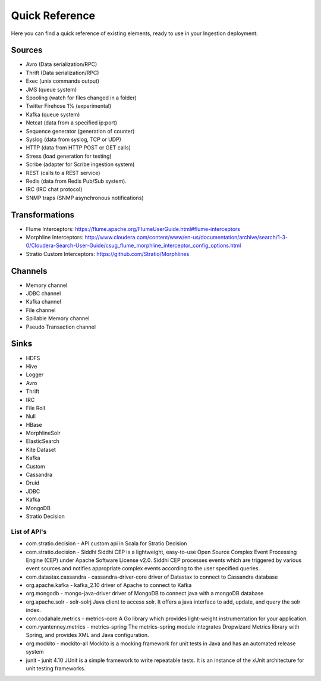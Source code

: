 Quick Reference
***************

Here you can find a quick reference of existing elements, ready to use in your Ingestion deployment:

Sources
=======

*   Avro (Data serialization/RPC)
*   Thrift (Data serialization/RPC)
*   Exec (unix commands output)
*   JMS (queue system)
*   Spooling (watch for files changed in a folder)
*   Twitter Firehose 1% (experimental)
*   Kafka (queue system)
*   Netcat (data from a specified ip:port)
*   Sequence generator (generation of counter)
*   Syslog (data from syslog, TCP or UDP)
*   HTTP (data from HTTP POST or GET calls)
*   Stress (load generation for testing)
*   Scribe (adapter for Scribe ingestion system)
*   REST (calls to a REST service)
*   Redis (data from Redis Pub/Sub system).
*   IRC (IRC chat protocol)
*   SNMP traps (SNMP asynchronous notifications)

Transformations
===============

*   Flume Interceptors: https://flume.apache.org/FlumeUserGuide.html#flume-interceptors
*   Morphline Interceptors: http://www.cloudera.com/content/www/en-us/documentation/archive/search/1-3-0/Cloudera-Search-User-Guide/csug_flume_morphline_interceptor_config_options.html
*   Stratio Custom Interceptors: https://github.com/Stratio/Morphlines


Channels
========

*   Memory channel
*   JDBC channel
*   Kafka channel
*   File channel
*   Spillable Memory channel
*   Pseudo Transaction channel

Sinks
=====

*   HDFS
*   Hive
*   Logger
*   Avro
*   Thrift
*   IRC
*   File Roll
*   Null
*   HBase
*   MorphlineSolr
*   ElasticSearch
*   Kite Dataset
*   Kafka
*   Custom
*   Cassandra
*   Druid
*   JDBC
*   Kafka
*   MongoDB
*   Stratio Decision


List of API's
-------------

-   com.stratio.decision
    -   API     custom api in Scala for Stratio Decision
-   com.stratio.decision
    -   Siddhi  Siddhi CEP is a lightweight, easy-to-use Open Source Complex Event Processing Engine (CEP) under Apache Software License v2.0. Siddhi CEP processes events which are triggered by various event sources and notifies appropriate complex events according to the user specified queries.
-   com.datastax.cassandra
    -   cassandra-driver-core   driver of Datastax to connect to Cassandra database
-   org.apache.kafka
    -   kafka_2.10  driver of Apache to connect to Kafka
-   org.mongodb
    -   mongo-java-driver   driver of MongoDB to connect java with a mongoDB database
-   org.apache.solr
    -   solr-solrj  Java client to access solr. It offers a java interface to add, update, and query the solr index.
-   com.codahale.metrics
    -   metrics-core    A Go library which provides light-weight instrumentation for your application.
-   com.ryantenney.metrics
    -   metrics-spring  The metrics-spring module integrates Dropwizard Metrics library with Spring, and provides XML and Java configuration.
-   org.mockito
    -   mockito-all Mockito is a mocking framework for unit tests in Java and has an automated release system
-   junit
    -   junit 4.10  JUnit is a simple framework to write repeatable tests. It is an instance of the xUnit architecture for unit testing frameworks.
